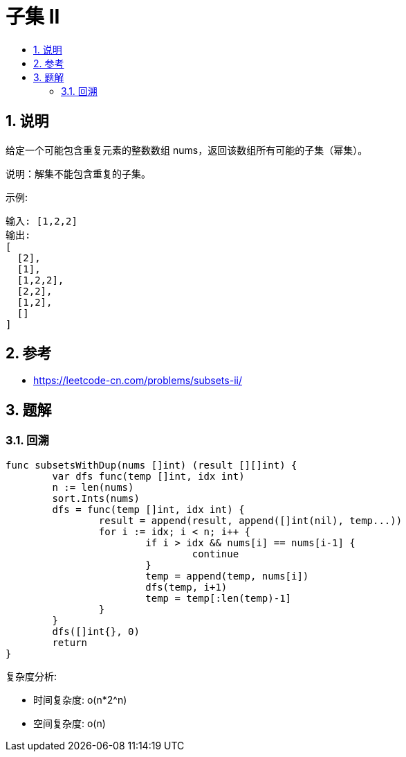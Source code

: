 = 子集 II
:toc:
:toc-title:
:toclevels: 5
:sectnums:

== 说明
给定一个可能包含重复元素的整数数组 nums，返回该数组所有可能的子集（幂集）。

说明：解集不能包含重复的子集。

示例:
```
输入: [1,2,2]
输出:
[
  [2],
  [1],
  [1,2,2],
  [2,2],
  [1,2],
  []
]
```

== 参考
- https://leetcode-cn.com/problems/subsets-ii/

== 题解
=== 回溯

```go
func subsetsWithDup(nums []int) (result [][]int) {
	var dfs func(temp []int, idx int)
	n := len(nums)
	sort.Ints(nums)
	dfs = func(temp []int, idx int) {
		result = append(result, append([]int(nil), temp...))
		for i := idx; i < n; i++ {
			if i > idx && nums[i] == nums[i-1] {
				continue
			}
			temp = append(temp, nums[i])
			dfs(temp, i+1)
			temp = temp[:len(temp)-1]
		}
	}
	dfs([]int{}, 0)
	return
}

```


复杂度分析:

- 时间复杂度: o(n*2^n)
- 空间复杂度: o(n)
